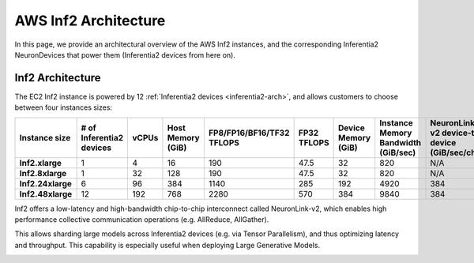 .. _aws-inf2-arch:

AWS Inf2 Architecture
=====================

In this page, we provide an architectural overview of the AWS Inf2
instances, and the corresponding Inferentia2 NeuronDevices that power
them (Inferentia2 devices from here on).

Inf2 Architecture
-----------------

The EC2 Inf2 instance is powered by 12 :ref:`Inferentia2 devices <inferentia2-arch>`, and allows
customers to choose between four instances sizes:

.. list-table::
    :widths: auto
    :header-rows: 1
    :stub-columns: 1    
    :align: left

    *   - Instance size
        - # of Inferentia2 devices
        - vCPUs
        - Host Memory (GiB)
        - FP8/FP16/BF16/TF32 TFLOPS
        - FP32 TFLOPS
        - Device Memory (GiB)
        - Instance Memory Bandwidth (GiB/sec)
        - NeuronLink-v2 device-to-device (GiB/sec/chip)

    *   - Inf2.xlarge
        - 1
        - 4
        - 16
        - 190
        - 47.5
        - 32
        - 820
        - N/A

    *   - Inf2.8xlarge
        - 1
        - 32
        - 128
        - 190
        - 47.5
        - 32
        - 820
        - N/A

    *   - Inf2.24xlarge
        - 6
        - 96
        - 384
        - 1140
        - 285
        - 192
        - 4920
        - 384

    *   - Inf2.48xlarge
        - 12
        - 192
        - 768
        - 2280
        - 570
        - 384
        - 9840
        - 384


Inf2 offers a low-latency and high-bandwidth chip-to-chip interconnect
called NeuronLink-v2, which enables high performance collective communication operations (e.g. AllReduce, AllGather).

This allows sharding large models across Inferentia2 devices (e.g. via
Tensor Parallelism), and thus optimizing latency and throughput. This
capability is especially useful when deploying Large Generative Models.

.. image:: /images/inf2-topology.jpg


